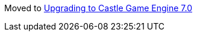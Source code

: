 :sectnums:
:source-highlighter: coderay
:toc: left

Moved to link:pass:[Upgrading to Castle Game Engine 7.0][]

